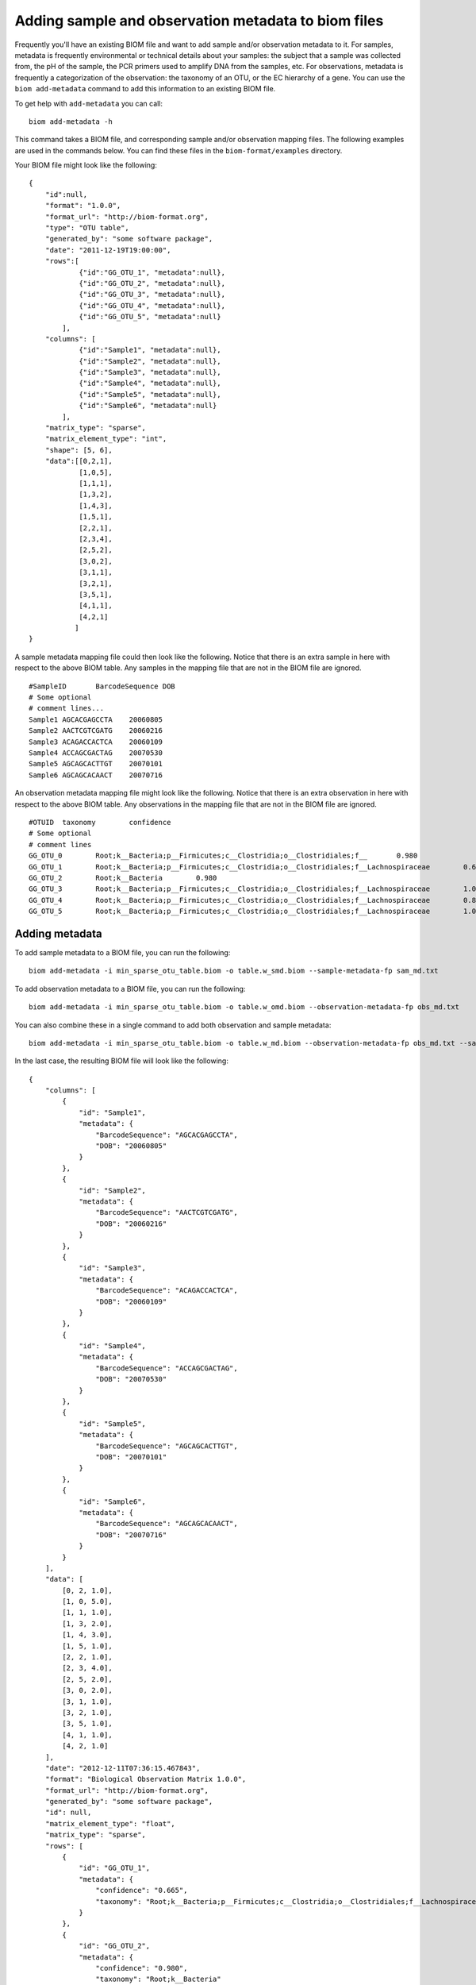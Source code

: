 .. _adding_metadata:

====================================================
Adding sample and observation metadata to biom files
====================================================

Frequently you'll have an existing BIOM file and want to add sample and/or observation metadata to it. For samples, metadata is frequently environmental or technical details about your samples: the subject that a sample was collected from, the pH of the sample, the PCR primers used to amplify DNA from the samples, etc. For observations, metadata is frequently a categorization of the observation: the taxonomy of an OTU, or the EC hierarchy of a gene. You can use the ``biom add-metadata`` command to add this information to an existing BIOM file.

To get help with ``add-metadata`` you can call::

	biom add-metadata -h

This command takes a BIOM file, and corresponding sample and/or observation mapping files. The following examples are used in the commands below. You can find these files in the ``biom-format/examples`` directory.

Your BIOM file might look like the following::

    {
        "id":null,
        "format": "1.0.0",
        "format_url": "http://biom-format.org",
        "type": "OTU table",
        "generated_by": "some software package",
        "date": "2011-12-19T19:00:00",
        "rows":[
                {"id":"GG_OTU_1", "metadata":null},
                {"id":"GG_OTU_2", "metadata":null},
                {"id":"GG_OTU_3", "metadata":null},
                {"id":"GG_OTU_4", "metadata":null},
                {"id":"GG_OTU_5", "metadata":null}
            ],  
        "columns": [
                {"id":"Sample1", "metadata":null},
                {"id":"Sample2", "metadata":null},
                {"id":"Sample3", "metadata":null},
                {"id":"Sample4", "metadata":null},
                {"id":"Sample5", "metadata":null},
                {"id":"Sample6", "metadata":null}
            ],
        "matrix_type": "sparse",
        "matrix_element_type": "int",
        "shape": [5, 6], 
        "data":[[0,2,1],
                [1,0,5],
                [1,1,1],
                [1,3,2],
                [1,4,3],
                [1,5,1],
                [2,2,1],
                [2,3,4],
                [2,5,2],
                [3,0,2],
                [3,1,1],
                [3,2,1],
                [3,5,1],
                [4,1,1],
                [4,2,1]
               ]
    }

A sample metadata mapping file could then look like the following. Notice that there is an extra sample in here with respect to the above BIOM table. Any samples in the mapping file that are not in the BIOM file are ignored.
::

	#SampleID	BarcodeSequence	DOB
	# Some optional
	# comment lines...
	Sample1	AGCACGAGCCTA	20060805
	Sample2	AACTCGTCGATG	20060216
	Sample3	ACAGACCACTCA	20060109
	Sample4	ACCAGCGACTAG	20070530
	Sample5	AGCAGCACTTGT	20070101
	Sample6	AGCAGCACAACT	20070716

An observation metadata mapping file might look like the following. Notice that there is an extra observation in here with respect to the above BIOM table. Any observations in the mapping file that are not in the BIOM file are ignored.
::

	#OTUID	taxonomy	confidence
	# Some optional
	# comment lines
	GG_OTU_0	Root;k__Bacteria;p__Firmicutes;c__Clostridia;o__Clostridiales;f__	0.980
	GG_OTU_1	Root;k__Bacteria;p__Firmicutes;c__Clostridia;o__Clostridiales;f__Lachnospiraceae	0.665
	GG_OTU_2	Root;k__Bacteria	0.980
	GG_OTU_3	Root;k__Bacteria;p__Firmicutes;c__Clostridia;o__Clostridiales;f__Lachnospiraceae	1.000
	GG_OTU_4	Root;k__Bacteria;p__Firmicutes;c__Clostridia;o__Clostridiales;f__Lachnospiraceae	0.842
	GG_OTU_5	Root;k__Bacteria;p__Firmicutes;c__Clostridia;o__Clostridiales;f__Lachnospiraceae	1.000


Adding metadata
===============

To add sample metadata to a BIOM file, you can run the following::

	biom add-metadata -i min_sparse_otu_table.biom -o table.w_smd.biom --sample-metadata-fp sam_md.txt

To add observation metadata to a BIOM file, you can run the following::

	biom add-metadata -i min_sparse_otu_table.biom -o table.w_omd.biom --observation-metadata-fp obs_md.txt

You can also combine these in a single command to add both observation and sample metadata::

	biom add-metadata -i min_sparse_otu_table.biom -o table.w_md.biom --observation-metadata-fp obs_md.txt --sample-metadata-fp sam_md.txt

In the last case, the resulting BIOM file will look like the following::

	{
	    "columns": [
	        {
	            "id": "Sample1", 
	            "metadata": {
	                "BarcodeSequence": "AGCACGAGCCTA", 
	                "DOB": "20060805"
	            }
	        }, 
	        {
	            "id": "Sample2", 
	            "metadata": {
	                "BarcodeSequence": "AACTCGTCGATG", 
	                "DOB": "20060216"
	            }
	        }, 
	        {
	            "id": "Sample3", 
	            "metadata": {
	                "BarcodeSequence": "ACAGACCACTCA", 
	                "DOB": "20060109"
	            }
	        }, 
	        {
	            "id": "Sample4", 
	            "metadata": {
	                "BarcodeSequence": "ACCAGCGACTAG", 
	                "DOB": "20070530"
	            }
	        }, 
	        {
	            "id": "Sample5", 
	            "metadata": {
	                "BarcodeSequence": "AGCAGCACTTGT", 
	                "DOB": "20070101"
	            }
	        }, 
	        {
	            "id": "Sample6", 
	            "metadata": {
	                "BarcodeSequence": "AGCAGCACAACT", 
	                "DOB": "20070716"
	            }
	        }
	    ], 
	    "data": [
	        [0, 2, 1.0], 
	        [1, 0, 5.0], 
	        [1, 1, 1.0], 
	        [1, 3, 2.0], 
	        [1, 4, 3.0], 
	        [1, 5, 1.0], 
	        [2, 2, 1.0], 
	        [2, 3, 4.0], 
	        [2, 5, 2.0], 
	        [3, 0, 2.0], 
	        [3, 1, 1.0], 
	        [3, 2, 1.0], 
	        [3, 5, 1.0], 
	        [4, 1, 1.0], 
	        [4, 2, 1.0]
	    ], 
	    "date": "2012-12-11T07:36:15.467843", 
	    "format": "Biological Observation Matrix 1.0.0", 
	    "format_url": "http://biom-format.org", 
	    "generated_by": "some software package", 
	    "id": null, 
	    "matrix_element_type": "float", 
	    "matrix_type": "sparse", 
	    "rows": [
	        {
	            "id": "GG_OTU_1", 
	            "metadata": {
	                "confidence": "0.665", 
	                "taxonomy": "Root;k__Bacteria;p__Firmicutes;c__Clostridia;o__Clostridiales;f__Lachnospiraceae"
	            }
	        }, 
	        {
	            "id": "GG_OTU_2", 
	            "metadata": {
	                "confidence": "0.980", 
	                "taxonomy": "Root;k__Bacteria"
	            }
	        }, 
	        {
	            "id": "GG_OTU_3", 
	            "metadata": {
	                "confidence": "1.000", 
	                "taxonomy": "Root;k__Bacteria;p__Firmicutes;c__Clostridia;o__Clostridiales;f__Lachnospiraceae"
	            }
	        }, 
	        {
	            "id": "GG_OTU_4", 
	            "metadata": {
	                "confidence": "0.842", 
	                "taxonomy": "Root;k__Bacteria;p__Firmicutes;c__Clostridia;o__Clostridiales;f__Lachnospiraceae"
	            }
	        }, 
	        {
	            "id": "GG_OTU_5", 
	            "metadata": {
	                "confidence": "1.000", 
	                "taxonomy": "Root;k__Bacteria;p__Firmicutes;c__Clostridia;o__Clostridiales;f__Lachnospiraceae"
	            }
	        }
	    ], 
	    "shape": [5, 6], 
	    "type": "OTU table"
	}


Processing metadata while adding
================================

There are some additional parameters you can pass to this command for more complex processing. 

You can tell the command to process certain metadata column values as integers (``--int-fields``), floating point (i.e., decimal or real) numbers (``--float-fields``), or as hierarchical semicolon-delimited data (``--sc-separated``).

::

	biom add-metadata -i min_sparse_otu_table.biom -o table.w_md.biom --observation-metadata-fp obs_md.txt --sample-metadata-fp sam_md.txt --int-fields DOB --sc-separated taxonomy --float-fields confidence

Here your resulting BIOM file will look like the following, where ``DOB`` values are now integers (compare to the above: they're not quoted now), ``confidence`` values are now floating point numbers (again, not quoted now), and ``taxonomy`` values are now lists where each entry is a taxonomy level, opposed to above where they appear as a single semi-colon-separated string.
::

	{
	    "columns": [
	        {
	            "id": "Sample1", 
	            "metadata": {
	                "BarcodeSequence": "AGCACGAGCCTA", 
	                "DOB": 20060805
	            }
	        }, 
	        {
	            "id": "Sample2", 
	            "metadata": {
	                "BarcodeSequence": "AACTCGTCGATG", 
	                "DOB": 20060216
	            }
	        }, 
	        {
	            "id": "Sample3", 
	            "metadata": {
	                "BarcodeSequence": "ACAGACCACTCA", 
	                "DOB": 20060109
	            }
	        }, 
	        {
	            "id": "Sample4", 
	            "metadata": {
	                "BarcodeSequence": "ACCAGCGACTAG", 
	                "DOB": 20070530
	            }
	        }, 
	        {
	            "id": "Sample5", 
	            "metadata": {
	                "BarcodeSequence": "AGCAGCACTTGT", 
	                "DOB": 20070101
	            }
	        }, 
	        {
	            "id": "Sample6", 
	            "metadata": {
	                "BarcodeSequence": "AGCAGCACAACT", 
	                "DOB": 20070716
	            }
	        }
	    ], 
	    "data": [
	        [0, 2, 1.0], 
	        [1, 0, 5.0], 
	        [1, 1, 1.0], 
	        [1, 3, 2.0], 
	        [1, 4, 3.0], 
	        [1, 5, 1.0], 
	        [2, 2, 1.0], 
	        [2, 3, 4.0], 
	        [2, 5, 2.0], 
	        [3, 0, 2.0], 
	        [3, 1, 1.0], 
	        [3, 2, 1.0], 
	        [3, 5, 1.0], 
	        [4, 1, 1.0], 
	        [4, 2, 1.0]
	    ], 
	    "date": "2012-12-11T07:30:29.870689", 
	    "format": "Biological Observation Matrix 1.0.0", 
	    "format_url": "http://biom-format.org", 
	    "generated_by": "some software package", 
	    "id": null, 
	    "matrix_element_type": "float", 
	    "matrix_type": "sparse", 
	    "rows": [
	        {
	            "id": "GG_OTU_1", 
	            "metadata": {
	                "confidence": 0.665, 
	                "taxonomy": ["Root", "k__Bacteria", "p__Firmicutes", "c__Clostridia", "o__Clostridiales", "f__Lachnospiraceae"]
	            }
	        }, 
	        {
	            "id": "GG_OTU_2", 
	            "metadata": {
	                "confidence": 0.98, 
	                "taxonomy": ["Root", "k__Bacteria"]
	            }
	        }, 
	        {
	            "id": "GG_OTU_3", 
	            "metadata": {
	                "confidence": 1.0, 
	                "taxonomy": ["Root", "k__Bacteria", "p__Firmicutes", "c__Clostridia", "o__Clostridiales", "f__Lachnospiraceae"]
	            }
	        }, 
	        {
	            "id": "GG_OTU_4", 
	            "metadata": {
	                "confidence": 0.842, 
	                "taxonomy": ["Root", "k__Bacteria", "p__Firmicutes", "c__Clostridia", "o__Clostridiales", "f__Lachnospiraceae"]
	            }
	        }, 
	        {
	            "id": "GG_OTU_5", 
	            "metadata": {
	                "confidence": 1.0, 
	                "taxonomy": ["Root", "k__Bacteria", "p__Firmicutes", "c__Clostridia", "o__Clostridiales", "f__Lachnospiraceae"]
	            }
	        }
	    ], 
	    "shape": [5, 6], 
	    "type": "OTU table"
	}

If you have multiple fields that you'd like processed in one of these ways, you can pass a comma-separated list of field names (e.g., ``--float-fields confidence,pH``).

Renaming (or naming) metadata columns while adding
==================================================

You can also override the names of the metadata fields provided in the mapping files with the ``--observation-header`` and ``--sample-header`` parameters. This is useful if you want to rename metadata columns, or if metadata column headers aren't present in your metadata mapping file. If you pass either of these parameters, you must name all columns in order. If there are more columns in the metadata mapping file then there are headers, extra columns will be ignored (so this is also a useful way to select only the first n columns from your mapping file). For example, if you want to rename the ``DOB`` column in the sample metadata mapping you could do the following::
	
	biom add-metadata -i min_sparse_otu_table.biom -o table.w_smd.biom --sample-metadata-fp sam_md.txt --sample-header SampleID,BarcodeSequence,DateOfBirth

If you have a mapping file without headers such as the following::

	GG_OTU_0	Root;k__Bacteria;p__Firmicutes;c__Clostridia;o__Clostridiales;f__	0.980
	GG_OTU_1	Root;k__Bacteria;p__Firmicutes;c__Clostridia;o__Clostridiales;f__Lachnospiraceae	0.665
	GG_OTU_2	Root;k__Bacteria	0.980
	GG_OTU_3	Root;k__Bacteria;p__Firmicutes;c__Clostridia;o__Clostridiales;f__Lachnospiraceae	1.000
	GG_OTU_4	Root;k__Bacteria;p__Firmicutes;c__Clostridia;o__Clostridiales;f__Lachnospiraceae	0.842
	GG_OTU_5	Root;k__Bacteria;p__Firmicutes;c__Clostridia;o__Clostridiales;f__Lachnospiraceae	1.000

you could name these while adding them as follows::

	biom add-metadata -i min_sparse_otu_table.biom -o table.w_omd.biom --observation-metadata-fp obs_md.txt --observation-header OTUID,taxonomy,confidence

As a variation on the last command, if you only want to include the ``taxonomy`` column and exclude the ``confidence`` column, you could run::

	biom add-metadata -i min_sparse_otu_table.biom -o table.w_omd.biom --observation-metadata-fp obs_md.txt --observation-header OTUID,taxonomy

